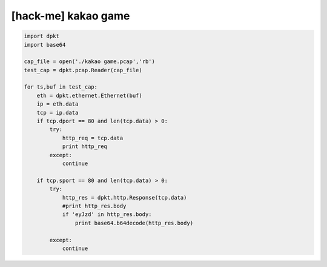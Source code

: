============================================================================================================
[hack-me] kakao game
============================================================================================================


.. code-block:: python

    import dpkt
    import base64

    cap_file = open('./kakao game.pcap','rb')
    test_cap = dpkt.pcap.Reader(cap_file)

    for ts,buf in test_cap:
        eth = dpkt.ethernet.Ethernet(buf)
        ip = eth.data
        tcp = ip.data
        if tcp.dport == 80 and len(tcp.data) > 0:
            try:
                http_req = tcp.data
                print http_req
            except:
                continue

        if tcp.sport == 80 and len(tcp.data) > 0:
            try:
                http_res = dpkt.http.Response(tcp.data)
                #print http_res.body
                if 'eyJzd' in http_res.body:
                    print base64.b64decode(http_res.body)

            except:
                continue

